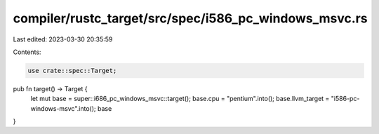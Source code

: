 compiler/rustc_target/src/spec/i586_pc_windows_msvc.rs
======================================================

Last edited: 2023-03-30 20:35:59

Contents:

.. code-block:: rs

    use crate::spec::Target;

pub fn target() -> Target {
    let mut base = super::i686_pc_windows_msvc::target();
    base.cpu = "pentium".into();
    base.llvm_target = "i586-pc-windows-msvc".into();
    base
}


